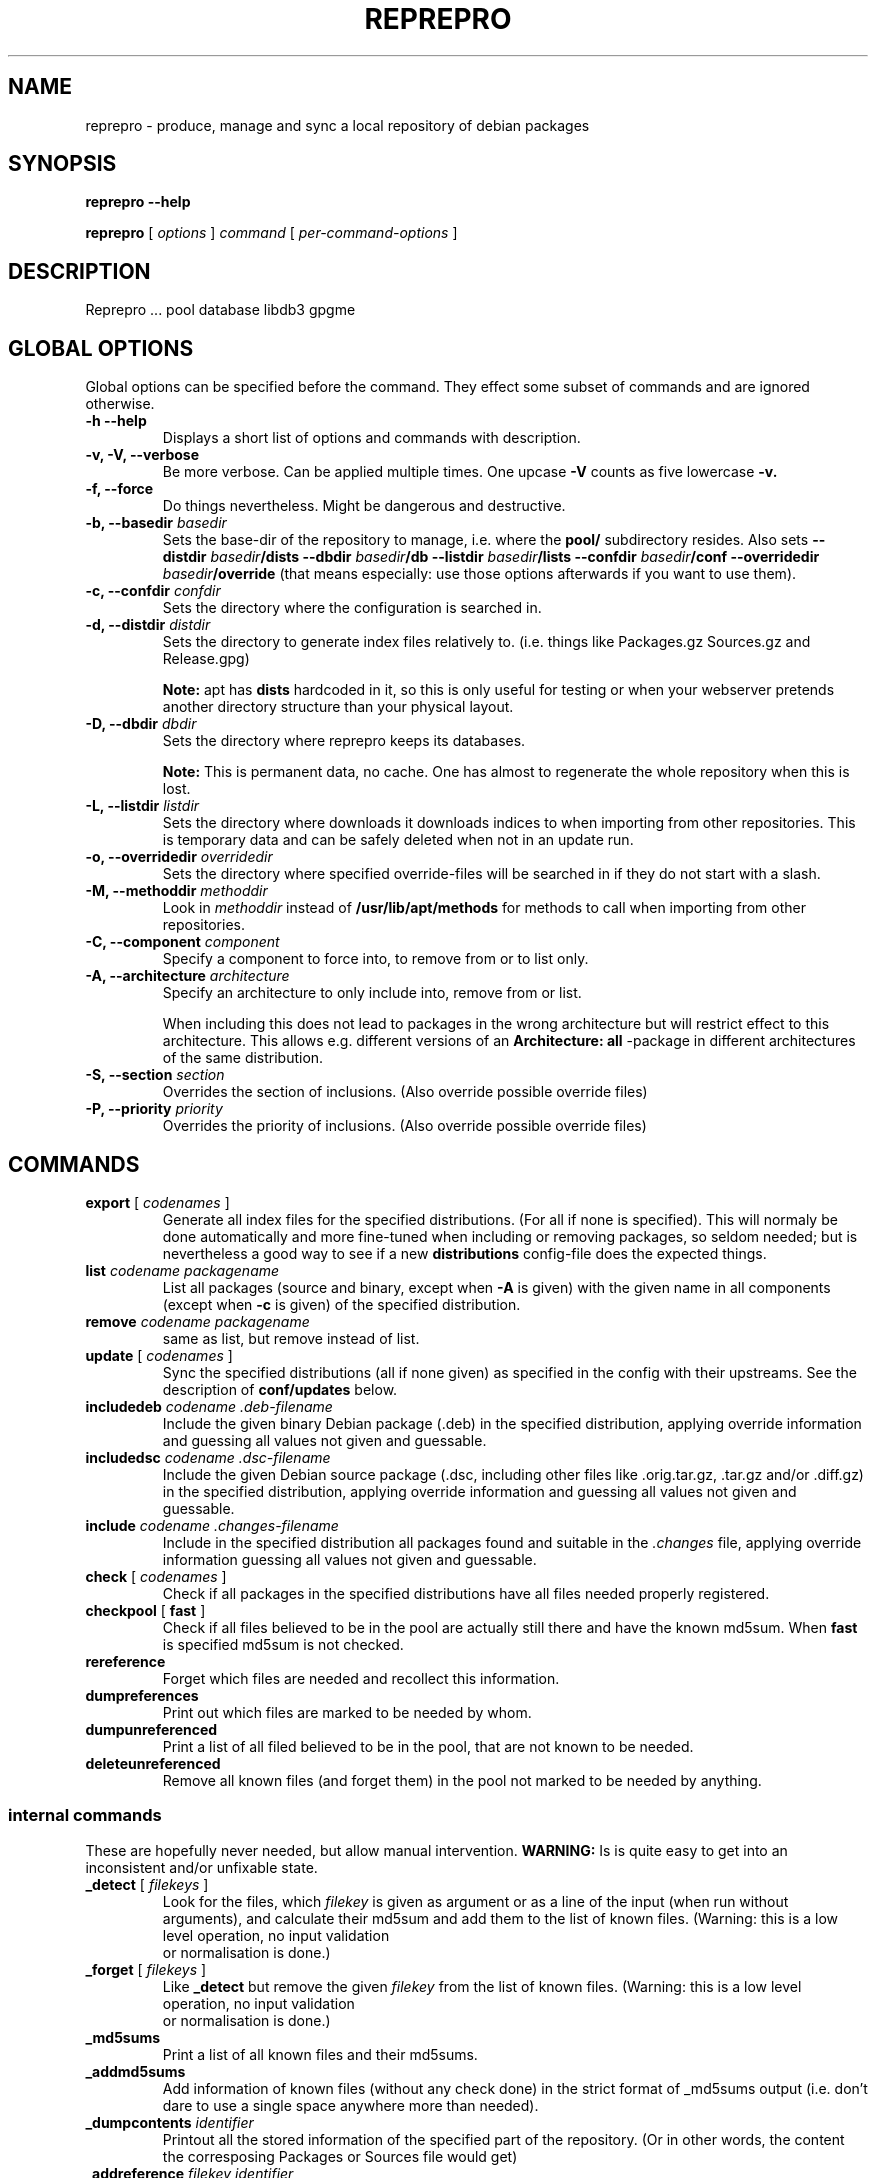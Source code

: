 .TH REPREPRO 1 "22 July, 2004" "reprepro" REPREPRO
.SH NAME
reprepro \- produce, manage and sync a local repository of debian packages
.SH SYNOPSIS
.B reprepro \-\-help

.B reprepro
[
\fIoptions\fP
]
\fIcommand\fP
[ 
\fIper\-command\-options\fP 
]
.SH DESCRIPTION
Reprepro ...
pool database
libdb3 gpgme 
.SH "GLOBAL OPTIONS"
Global options can be specified before the command. They effect
some subset of commands and are ignored otherwise.
.TP
.B \-h \-\-help
Displays a short list of options and commands with description.
.TP
.B \-v, \-V, \-\-verbose
Be more verbose. Can be applied multiple times. One upcase 
.B \-V 
counts as five lowercase 
.B \-v.
.TP
.B \-f, \-\-force
Do things nevertheless. Might be dangerous and destructive.
.TP
.B \-b, \-\-basedir \fIbasedir\fP
Sets the base\-dir of the repository to manage, i.e. where the
.B pool/
subdirectory resides. Also sets
.B \-\-distdir \fIbasedir\fP/dists \-\-dbdir \fIbasedir\fP/db 
.B \-\-listdir \fIbasedir\fP/lists \-\-confdir \fIbasedir\fP/conf 
.B \-\-overridedir \fIbasedir\fP/override
(that means especially: use those options afterwards if you want to use them).
.TP
.B \-c, \-\-confdir \fIconfdir\fP
Sets the directory where the configuration is searched in.
.TP
.B \-d, \-\-distdir \fIdistdir\fP
Sets the directory to generate index files relatively to. (i.e. things like
Packages.gz Sources.gz and Release.gpg)

.B Note: 
apt has 
.B dists
hardcoded in it, so this is only useful for testing or when your webserver
pretends another directory structure than your physical layout.
.TP
.B \-D, \-\-dbdir \fIdbdir\fP
Sets the directory where reprepro keeps its databases.

.B Note:
This is permanent data, no cache. One has almost to regenerate the whole
repository when this is lost.
.TP
.B \-L, \-\-listdir \fIlistdir\fP
Sets the directory where downloads it downloads indices to when importing
from other repositories. This is temporary data and can be safely deleted
when not in an update run.
.TP
.B \-o, \-\-overridedir \fIoverridedir\fP
Sets the directory where specified override\-files will be searched in if
they do not start with a slash.
.TP
.B \-M, \-\-methoddir \fImethoddir\fP
Look in \fImethoddir\fP instead of
.B /usr/lib/apt/methods
for methods to call when importing from other repositories.
.TP
.B \-C, \-\-component \fIcomponent\fP
Specify a component to force into, to remove from or to list only.
.TP
.B \-A, \-\-architecture \fIarchitecture\fP
Specify an architecture to only include into, remove from or
list.

When including this does not lead to packages in the wrong architecture
but will restrict effect to this architecture. This allows e.g. different
versions of an
.B Architecture: all
\-package in different architectures of the same distribution.
.TP
.B \-S, \-\-section \fIsection\fP
Overrides the section of inclusions. (Also override possible override files)
.TP
.B \-P, \-\-priority \fIpriority\fP
Overrides the priority of inclusions. (Also override possible override files)
.SH COMMANDS
.TP
.BR export " [ " \fIcodenames\fP " ]"
Generate all index files for the specified distributions. (For all if none
is specified). This will normaly be done automatically and more
fine\-tuned when including or removing packages, so seldom needed; but is nevertheless 
a good way to see if
a new 
.B distributions
config\-file does the expected things.
.TP
.B list \fIcodename\fP \fIpackagename\fP
List all packages (source and binary, except when
.B \-A
is given) with the given name in all components (except when
.B \-c
is given) of the specified distribution.
.TP
.B remove \fIcodename\fP \fIpackagename\fP
same as list, but remove instead of list.
.TP
.BR update " [ " \fIcodenames\fP " ]"
Sync the specified distributions (all if none given) as
specified in the config with their upstreams. See the
description of
.B conf/updates
below.
.TP
.B includedeb \fIcodename\fP \fI.deb-filename\fP
Include the given binary Debian package (.deb) in the specified
distribution, applying override information and guessing all 
values not given and guessable.
.TP
.B includedsc \fIcodename\fP \fI.dsc-filename\fP
Include the given Debian source package (.dsc, including other files
like .orig.tar.gz, .tar.gz and/or .diff.gz) in the specified
distribution, applying override information and guessing all values 
not given and guessable.
.TP
.B include  \fIcodename\fP \fI.changes-filename\fP
Include in the specified distribution all packages found and suitable
in the \fI.changes\fP file, applying override information guessing all 
values not given and guessable.
.TP
.BR check " [ " \fIcodenames\fP " ]"
Check if all packages in the specified distributions have all files
needed properly registered.
.TP
.BR checkpool " [ " fast " ]"
Check if all files believed to be in the pool are actually still there and
have the known md5sum. When 
.B fast
is specified md5sum is not checked.
.TP
.B rereference
Forget which files are needed and recollect this information.
.TP
.B dumpreferences
Print out which files are marked to be needed by whom.
.TP
.B dumpunreferenced
Print a list of all filed believed to be in the pool, that are
not known to be needed.
.TP
.B deleteunreferenced
Remove all known files (and forget them) in the pool not marked to be
needed by anything.
.SS internal commands
These are hopefully never needed, but allow manual intervention.
.B WARNING:
Is is quite easy to get into an inconsistent and/or unfixable state.
.TP
.BR _detect " [ " \fIfilekeys\fP " ]"
Look for the files, which \fIfilekey\fP
is given as argument or as a line of the input 
(when run without arguments), and calculate
their md5sum and add them to the list of known files.
(Warning: this is a low level operation, no input validation
 or normalisation is done.)
.TP
.BR _forget " [ " \fIfilekeys\fP " ]"
Like
.B _detect
but remove the given \fIfilekey\fP from the list of known
files.
(Warning: this is a low level operation, no input validation
 or normalisation is done.)
.TP
.B _md5sums
Print a list of all known files and their md5sums.
.TP
.B _addmd5sums
Add information of known files (without any check done)
in the strict format of _md5sums output (i.e. don't dare to
use a single space anywhere more than needed). 
.TP
.BI _dumpcontents " identifier"
Printout all the stored information of the specified
part of the repository. (Or in other words, the content
the corresposing Packages or Sources file would get)
.TP
.BI "_addreference " filekey " " identifier
Manually mark \fIfilekey\fP to be needed by \fIidentifier\fP
.TP
.BI "_removereferences " identifier
Remove all references what is needed by
.I identifier.
.TP
.BI __extractcontrol .deb-filename
Look what reprepro believes to be the content of the
.B control
file of the specified .deb-file.
.SH "CONFIG FILES"
.B reprepo 
uses two config files, that are searched in
the directory specified with 
.B \-c
or in the
.B conf/
subdirectory of the directory given by
.B \-b
 . The file
.B distributions
is always needed and describes what distributions
to manage, while
.B updates
is only needed when syncing with external repositories.

Both are in the format control files in Debian are in,
i.e. paragraphs seperated by blank lines consisting of
fields. Each field consists of an fieldname, followed
by a colon, possible whitespace and the data. A field
ends with a newline not followed by a space or tab.
.SS conf/distributions
.TP
.B Codename
This required field is the unique identifier of a distribution
and used as directory name within 
.B dists/
It is also copied into the Release files.
.TP
.B Suite
This required field is simply copied into the
Release files. In Debian it contains names like
stable, testing or unstable. It is not used otherwise
currently, there are no symlinks created. (though that
might change in the future)
.TP
.B Version
This required field is simply copied into the
Release files.
.TP
.B Origin
This required field is simply copied into the
Release files.
.TP
.B Label
This required field is simply copied into the
Release files.
.TP
.B Description
This required field is simply copied into the
Release files.
.TP
.B Architectures
This requiered field lists the binary architectures within
this distribution.
.TP
.B Components
This required field lists the component of a
distribution. See 
.B GUESSING
for rules which component packages are included into
by default. This will also be copied into the Release files.
.B source
is always implicit implied and is not needed to be given. (May change
in the future.)
This will also be copied into the Release files.
.TP
.B UDebComponents
Components with a debian\-installer subhirachy containing .udebs.
(E.g. simply "main")
.TP
.B Update
When this field is present, it describes which update rules apply
for this distribution.
.TP
.B SignWith
When this field is present, a Relese.gpg file will be generated.
The content will be used by future version to choose the key used
to sign.
.TP
.B Override
When this field is present, it describes the binary override file.
.TP
.B SourceOverride
When this field is present, it describes the source override file.
.SS conf/updates
.TP
.B Name
The name of this update\-upstream as it can be used in the 
.B Update
field in conf/distributions.
.TP
.B Method
An URL as one could also give it apt, e.g.
.I http://ftp.debian.de/debian
which is simply given to the corresponding
.B apt\-get
method. (So either
.B apt\-get has to be installed, or you have to point with
.B \-M
to a place where such methods are found.
.TP
.B Config
This can contain any number of lines, each in the format
.B apt\-get \-\-option
would expect. (Multiple lines - as always - marked with
leading spaces).
.TP
.B Suite
The suite to update from. If this is not present, the codename
of the distribution using this one is used. Also "*/whatever"
is replaced by "<codename>/whatever"
.TP
.B Components
The components to update. Each item can be either the name
of a component or a pair of a upstream component and a local
component seperated with ">". (e.g. "main>all contrib>all non\-free>notall")
Items with a local part are ignored. If no items are there
all from the updated distribution are taken. (Use some nonexisting
like "none", if you want none).
.TP
.B Architectures
The architectures to update. If omitted all from the distribution
to update from. (As with components, you can use ">" to download
from one Architecture and add into an other one. (This only determine
in which Package list they land, it neighter overwrites the Architecture
line in its description, nor the one in the filename determined from this
one. In other words, it is no really usefull without additional things)
.TP
.B UDebComponents
Like
.B Components
but for the udebs.
.TP
.B VerifyRelease
Download the
.B Release.gpg
file and check if it is a signature of the
.B Releasefile with the key given here. (In the Format as
"gpg \-\-with-colons \-\-list-key" prints it, i.e. the last
16 hexdigits of the fingerprint)
.TP
.B IgnoreRelease
If this is present, no
.B Release
file will be downloaded and thus the md5sums of the other
index files will not be checked.
.SH "OVERRIDE FILES"
yet to be described
.SH GUESSING
When including a binary or source package without explicitly
declaring a component with
.B \-C
it will take the
first component with the name of the section, beeing
prefix to the section, beeing suffix to the section
or having the section as prefix or any. (In this order)

Thus having specifiend the components:
"main non\-free contrib non\-US/main non\-US/non-free non\-US/contrib"
should map e.g.
"non\-US" to "non\-US/main" and "contrib/editors" to "contrib",
while having only "main non\-free and contrib" as components should
map "non\-US/contrib" to "contrib" and "non\-US" to "main".

.B NOTE: 
Always specify main as the first component, if you want things 
to end up there.

.B NOTE: 
unlike in dak, non\-US and non\-us are different things...
.SH NOMENCLATURE
.B Codename 
is the identifier ...
.TP
.B basename
the name of a file without any directory information.
.TP
.B filekey
the position relative to the mirrordir.  (as found as "Filename:" in Packages.gz)
.TP
.B "full filename"
the position relative to /
.TP
.B architecture
The term like
.B sparc
,
.B i386
,
.B mips
,...

To refer to the source packages, 
.B source
is sometimes also considered as architecture.
.TP
.B component
Things like 
.B main 
.
.B non\-free 
and
.B contrib
  (somtimes also called sections)
.TP
.B section
Things like 
.B base
.B interpreters
.B oldlibs
  (sometimes also called subsections)
.TP
.B md5sum
The checksum of a file, beeing in the format
"\fI<md5sum of file>\fP \fI<length of file>\fP"
.SH BUGS
The
.B \-\-force
option needs to be replaced by something superior so that one can allow
stupid things but not descructive things.

Increased verbosity always shows those things one does not want to know.
(Though this might be inevitable and a corrolary to Murphy)

While the source part is mostly considered as the architecture
.B source
some parts may still not use this notation.
.SH "REPORTING BUGS"
Report bugs to <brlink@debian.org>.
.SH COPYRIGHT
Copyright \(co 2004 Bernhard R. Link
.br 
This is free software; see the source for copying conditions. There is NO
warranty; not even for MERCHANTABILITY or FITNESS FOR A PARTICULAR PURPOSE.
